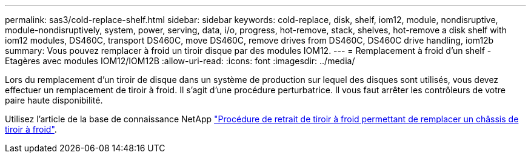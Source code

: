 ---
permalink: sas3/cold-replace-shelf.html 
sidebar: sidebar 
keywords: cold-replace, disk, shelf, iom12, module, nondisruptive, module-nondisruptively, system, power, serving, data, i/o, progress, hot-remove, stack, shelves, hot-remove a disk shelf with iom12 modules, DS460C, transport DS460C, move DS460C, remove drives from DS460C, DS460C drive handling, iom12b 
summary: Vous pouvez remplacer à froid un tiroir disque par des modules IOM12. 
---
= Remplacement à froid d'un shelf - Etagères avec modules IOM12/IOM12B
:allow-uri-read: 
:icons: font
:imagesdir: ../media/


[role="lead"]
Lors du remplacement d'un tiroir de disque dans un système de production sur lequel des disques sont utilisés, vous devez effectuer un remplacement de tiroir à froid. Il s'agit d'une procédure perturbatrice. Il vous faut arrêter les contrôleurs de votre paire haute disponibilité.

Utilisez l'article de la base de connaissance NetApp https://kb.netapp.com/onprem/ontap/hardware/How_to_replace_a_shelf_chassis_using_a_cold_shelf_removal_procedure["Procédure de retrait de tiroir à froid permettant de remplacer un châssis de tiroir à froid"].
